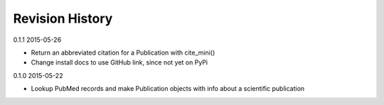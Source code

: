 Revision History
================

0.1.1 2015-05-26

- Return an abbreviated citation for a Publication with cite_mini()
- Change install docs to use GitHub link, since not yet on PyPi


0.1.0 2015-05-22

- Lookup PubMed records and make Publication objects with info about a scientific publication

